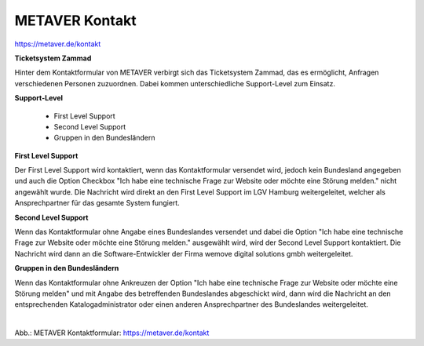 
===============
METAVER Kontakt
===============

https://metaver.de/kontakt

**Ticketsystem Zammad**

Hinter dem Kontaktformular von METAVER verbirgt sich das Ticketsystem Zammad, das es ermöglicht, Anfragen verschiedenen Personen zuzuordnen. Dabei kommen unterschiedliche Support-Level zum Einsatz.

**Support-Level**

 - First Level Support
 - Second Level Support
 - Gruppen in den Bundesländern

**First Level Support**

Der First Level Support wird kontaktiert, wenn das Kontaktformular versendet wird, jedoch kein Bundesland angegeben und auch die Option Checkbox "Ich habe eine technische Frage zur Website oder möchte eine Störung melden." nicht angewählt wurde. Die Nachricht wird direkt an den First Level Support im LGV Hamburg weitergeleitet, welcher als Ansprechpartner für das gesamte System fungiert.


**Second Level Support**

Wenn das Kontaktformular ohne Angabe eines Bundeslandes versendet und dabei die Option "Ich habe eine technische Frage zur Website oder möchte eine Störung melden." ausgewählt wird, wird der Second Level Support kontaktiert. Die Nachricht wird dann an die Software-Entwickler der Firma wemove digital solutions gmbh weitergeleitet.

**Gruppen in den Bundesländern**

Wenn das Kontaktformular ohne Ankreuzen der Option "Ich habe eine technische Frage zur Website oder möchte eine Störung melden" und mit Angabe des betreffenden Bundeslandes abgeschickt wird, dann wird die Nachricht an den entsprechenden Katalogadministrator oder einen anderen Ansprechpartner des Bundeslandes weitergeleitet.


.. figure:: ../../img/portal/kontakt.png
   :align: left
   :scale: 100
   :figwidth: 100%

Abb.: METAVER Kontaktformular: https://metaver.de/kontakt